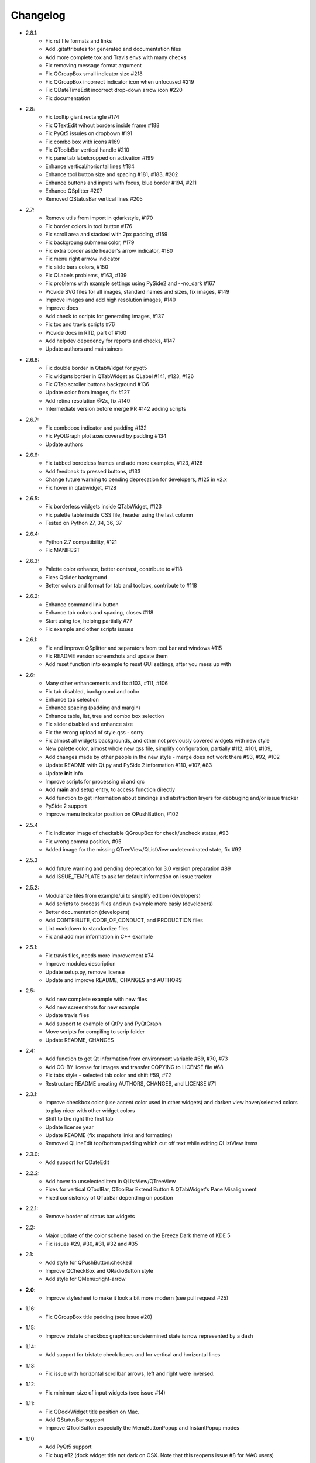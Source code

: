 Changelog
=========
-  2.8.1:
    -  Fix rst file formats and links
    -  Add .gitattributes for generated and documentation files
    -  Add more complete tox and Travis envs with many checks
    -  Fix removing message format argument
    -  Fix QGroupBox small indicator size #218
    -  Fix QGroupBox incorrect indicator icon when unfocused #219
    -  Fix QDateTimeEdit incorrect drop-down arrow icon #220
    -  Fix documentation
-  2.8:
    -  Fix tooltip giant rectangle #174
    -  Fix QTextEdit wihout borders inside frame #188
    -  Fix PyQt5 issuies on dropbown #191
    -  Fix combo box with icons #169
    -  Fix QToolbBar vertical handle #210
    -  Fix pane tab labelcropped on activation #199
    -  Enhance vertical/horiontal lines #184
    -  Enhance tool button size and spacing #181, #183, #202
    -  Enhance buttons and inputs with focus, blue border #194, #211
    -  Enhance QSplitter #207
    -  Removed QStatusBar vertical lines #205
-  2.7:
    -  Remove utils from import in qdarkstyle, #170
    -  Fix border colors in tool button #176
    -  Fix scroll area and stacked with 2px padding, #159
    -  Fix backgroung submenu color, #179
    -  Fix extra border aside header's arrow indicator, #180
    -  Fix menu right arrrow indicator
    -  Fix slide bars colors, #150
    -  Fix QLabels problems, #163, #139
    -  Fix problems with example settings using PySide2 and --no\_dark #167
    -  Provide SVG files for all images, standard names and sizes, fix images, #149
    -  Improve images and add high resolution images, #140
    -  Improve docs
    -  Add check to scripts for generating images, #137
    -  Fix tox and travis scripts #76
    -  Provide docs in RTD, part of #160
    -  Add helpdev depedency for reports and checks, #147
    -  Update authors and maintainers
-  2.6.8:
    -  Fix double border in QtabWidget for pyqt5
    -  Fix widgets border in QTabWidget as QLabel #141, #123, #126
    -  Fix QTab scroller buttons background #136
    -  Update color from images, fix #127
    -  Add retina resolution @2x, fix #140
    -  Intermediate version before merge PR #142 adding scripts
-  2.6.7:
    -  Fix combobox indicator and padding #132
    -  Fix PyQtGraph plot axes covered by padding #134
    -  Update authors
-  2.6.6:
    -  Fix tabbed bordeless frames and add more examples, #123, #126
    -  Add feedback to pressed buttons, #133
    -  Change future warning to pending deprecation for developers, #125 in v2.x
    -  Fix hover in qtabwidget, #128
-  2.6.5:
    -  Fix borderless widgets inside QTabWidget, #123
    -  Fix palette table inside CSS file, header using the last column
    -  Tested on Python 27, 34, 36, 37
-  2.6.4:
    -  Python 2.7 compatibility, #121
    -  Fix MANIFEST
-  2.6.3:
    -  Palette color enhance, better contrast, contribute to #118
    -  Fixes Qslider background
    -  Better colors and format for tab and toolbox, contribute to #118
-  2.6.2:
    -  Enhance command link button
    -  Enhance tab colors and spacing, closes #118
    -  Start using tox, helping partially #77
    -  Fix example and other scripts issues
-  2.6.1:
    -  Fix and improve QSplitter and separators from tool bar and windows #115
    -  Fix README version screenshots and update them
    -  Add reset function into example to reset GUI settings, after you mess up with
-  2.6:
    -  Many other enhancements and fix #103, #111, #106
    -  Fix tab disabled, background and color
    -  Enhance tab selection
    -  Enhance spacing (padding and margin)
    -  Enhance table, list, tree and combo box selection
    -  Fix slider disabled and enhance size
    -  Fix the wrong upload of style.qss - sorry
    -  Fix almost all widgets backgrounds, and other not previously covered widgets with new style
    -  New palette color, almost whole new qss file, simplify configuration, partially #112, #101, #109,
    -  Add changes made by other people in the new style - merge does not work there #93, #92, #102
    -  Update README with Qt.py and PySide 2 information #110, #107, #83
    -  Update **init** info
    -  Improve scripts for processing ui and qrc
    -  Add **main** and setup entry, to access function directly
    -  Add function to get information about bindings and abstraction layers for debbuging and/or issue tracker
    -  PySide 2 support
    -  Improve menu indicator position on QPushButton, #102
-  2.5.4
    -  Fix indicator image of checkable QGroupBox for check/uncheck states, #93
    -  Fix wrong comma position, #95
    -  Added image for the missing QTreeView/QListView undeterminated state, fix #92
-  2.5.3
    -  Add future warning and pending deprecation for 3.0 version preparation #89
    -  Add ISSUE\_TEMPLATE to ask for default information on issue tracker
-  2.5.2:
    -  Modularize files from example/ui to simplify edition (developers)
    -  Add scripts to process files and run example more easiy (developers)
    -  Better documentation (developers)
    -  Add CONTRIBUTE, CODE\_OF\_CONDUCT, and PRODUCTION files
    -  Lint markdown to standardize files
    -  Fix and add mor information in C++ example
-  2.5.1:
    -  Fix travis files, needs more improvement #74
    -  Improve modules description
    -  Update setup.py, remove license
    -  Update and improve README, CHANGES and AUTHORS
-  2.5:
    -  Add new complete example with new files
    -  Add new screenshots for new example
    -  Update travis files
    -  Add support to example of QtPy and PyQtGraph
    -  Move scripts for compiling to scrip folder
    -  Update README, CHANGES
-  2.4:
    -  Add function to get Qt information from environment variable #69, #70, #73
    -  Add CC-BY license for images and transfer COPYING to LICENSE file #68
    -  Fix tabs style - selected tab color and shift #59, #72
    -  Restructure README creating AUTHORS, CHANGES, and LICENSE #71
-  2.3.1:
    -  Improve checkbox color (use accent color used in other widgets) and
       darken view hover/selected colors to play nicer with other widget colors
    -  Shift to the right the first tab
    -  Update license year
    -  Update README (fix snapshots links and formatting)
    -  Removed QLineEdit top/bottom padding which cut off text while editing QListView items
-  2.3.0:
    -  Add support for QDateEdit
-  2.2.2:
    -  Add hover to unselected item in QListView/QTreeView
    -  Fixes for vertical QToolBar, QToolBar Extend Button & QTabWidget's Pane Misalignment
    -  Fixed consistency of QTabBar depending on position
-  2.2.1:
    -  Remove border of status bar widgets
-  2.2:
    -  Major update of the color scheme based on the Breeze Dark theme of KDE 5
    -  Fix issues #29, #30, #31, #32 and #35
-  2.1:
    -  Add style for QPushButton:checked
    -  Improve QCheckBox and QRadioButton style
    -  Add style for QMenu::right-arrow

-  **2.0**:
    -  Improve stylesheet to make it look a bit more modern (see pull request #25)
-  1.16:
    -  Fix QGroupBox title padding (see issue #20)
-  1.15:
    -  Improve tristate checkbox graphics: undetermined state is now represented by a dash
-  1.14:
    -  Add support for tristate check boxes and for vertical and horizontal lines
-  1.13:
    -  Fix issue with horizontal scrollbar arrows, left and right were inversed.
-  1.12:
    -  Fix minimum size of input widgets (see issue #14)
-  1.11:
    -  Fix QDockWidget title position on Mac.
    -  Add QStatusBar support
    -  Improve QToolButton especially the MenuButtonPopup and InstantPopup modes
-  1.10:
    -  Add PyQt5 support
    -  Fix bug #12 (dock widget title not dark on OSX. Note that this reopens issue #8 for MAC users)
-  1.9:
    -  Improve QTabBar consistency and make selected tabs more distinctive
-  1.8:
    -  Add support for QToolBox
    -  Fix issue with grid line in QTableView if there is only ONE row/column
-  1.7:
    -  Fix appearance of bottom tab bars (invert gradient)
    -  Improve QTableView: add grid line and fix section borders
    -  Fix bug #7: bug when resizing QTableView
    -  Fix bug #8: text elidation no working on QDockWidget
-  1.6:
    -  Improve QToolButton style
    -  Add support for InstantPopup and MenuButtonPopup
    -  Improve QMenu style (better spacing with icons)
    -  Add \_\_version\_\_ to python package.
-  1.5:
    -  Improve QTabBar style: now works with all tab bar positions (North, South, West and East)
    -  Fix bug #6: hide QTabBar base to avoid stange lines at the base of the tab bar.
-  1.4:
    -  Add style.qss to qrc file, this fix issues with cx\_freeze
-  1.3:
    -  Remove outline on button, checkbox and radio button
    -  Add support for closable tabs
    -  Better disabled buttons
    -  Fix QTextEdit background color to match the color of QPlainTextEdit
       and QLineEdit
    -  Better hover/selected states for QTreeView and QListView
    -  Add QHeaderView support
-  1.2:
    -  Improve QTableView support
-  1.1:
    -  Switch to MIT license
    -  Add python 3 support

-  **1.0**:
    -  First public release (LGPL v2)
